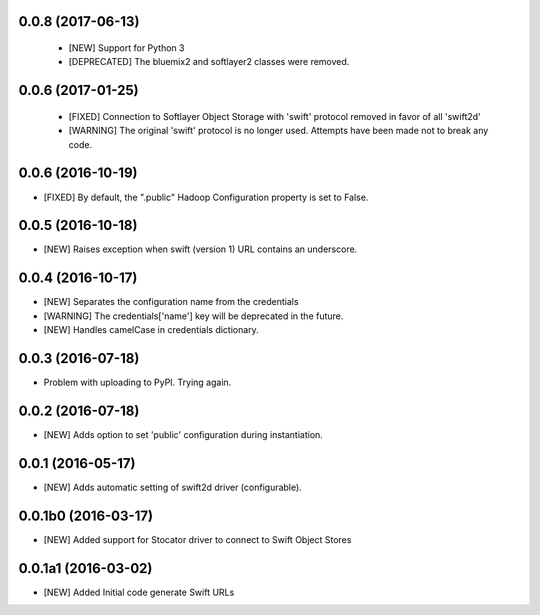 0.0.8 (2017-06-13)
====================

 - [NEW] Support for Python 3
 - [DEPRECATED] The bluemix2 and softlayer2 classes were removed.  

0.0.6 (2017-01-25)
====================

 - [FIXED] Connection to Softlayer Object Storage with 'swift' protocol removed in favor of all 'swift2d'
 - [WARNING] The original 'swift' protocol is no longer used. Attempts have been made not to break any code. 


0.0.6 (2016-10-19)
====================

- [FIXED] By default, the ".public" Hadoop Configuration property is set to False. 

0.0.5 (2016-10-18)
====================

- [NEW] Raises exception when swift (version 1) URL contains an underscore. 

0.0.4 (2016-10-17)
====================

- [NEW] Separates the configuration name from the credentials
- [WARNING] The credentials['name'] key will be deprecated in the future.
- [NEW] Handles camelCase in credentials dictionary.

0.0.3 (2016-07-18)
====================

- Problem with uploading to PyPI. Trying again.

0.0.2 (2016-07-18)
====================

- [NEW] Adds option to set 'public' configuration during instantiation. 

0.0.1 (2016-05-17)
====================

- [NEW] Adds automatic setting of swift2d driver (configurable).


0.0.1b0 (2016-03-17)
====================

- [NEW] Added support for Stocator driver to connect to Swift Object Stores

0.0.1a1 (2016-03-02)
====================

- [NEW] Added Initial code generate Swift URLs

